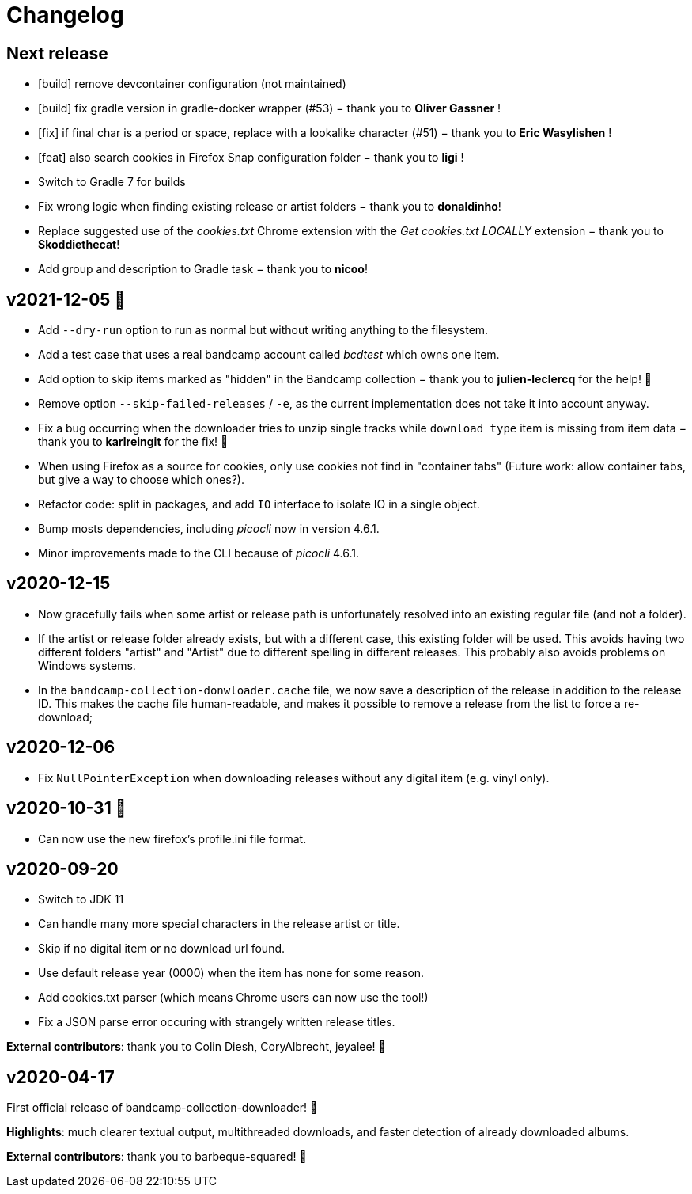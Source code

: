 = Changelog

== Next release

- [build] remove devcontainer configuration (not maintained)
- [build] fix gradle version in gradle-docker wrapper (#53) − thank you to *Oliver Gassner* !
- [fix] if final char is a period or space, replace with a lookalike character (#51) − thank you to *Eric Wasylishen*  !
- [feat] also search cookies in Firefox Snap configuration folder − thank you to *ligi* !
- Switch to Gradle 7 for builds
- Fix wrong logic when finding existing release or artist folders − thank you to *donaldinho*!
- Replace suggested use of the _cookies.txt_ Chrome extension with the _Get cookies.txt LOCALLY_ extension − thank you to *Skoddiethecat*!
- Add group and description to Gradle task − thank you to *nicoo*!


== v2021-12-05 🎄️ 

- Add `--dry-run` option to run as normal but without writing anything to the filesystem. 
- Add a test case that uses a real bandcamp account called _bcdtest_ which owns one item.  
- Add option to skip items marked as "hidden" in the Bandcamp collection − thank you to *julien-leclercq* for the help! 🍻
- Remove option `--skip-failed-releases` / `-e`, as the current implementation does not take it into account anyway.
- Fix a bug occurring when the downloader tries to unzip single tracks while `download_type` item is missing from item data − thank you to *karlreingit* for the fix! 🍻
- When using Firefox as a source for cookies, only use cookies not find in "container tabs" (Future work: allow container tabs, but give a way to choose which ones?).
- Refactor code: split in packages, and add `IO` interface to isolate IO in a single object.
- Bump mosts dependencies, including _picocli_ now in version 4.6.1.
- Minor improvements made to the CLI because of _picocli_ 4.6.1.

== v2020-12-15

- Now gracefully fails when some artist or release path is unfortunately resolved into an existing regular file (and not a folder).
- If the artist or release folder already exists, but with a different case, this existing folder will be used.
This avoids having two different folders "artist" and "Artist" due to different spelling in different releases.
This probably also avoids problems on Windows systems.
- In the `bandcamp-collection-donwloader.cache` file, we now save a description of the release in addition to the release ID.
This makes the cache file human-readable, and makes it possible to remove a release from the list to force a re-download;

== v2020-12-06

- Fix `NullPointerException` when downloading releases without any digital item (e.g. vinyl only).

== v2020-10-31 🎃

- Can now use the new firefox's profile.ini file format.


== v2020-09-20

- Switch to JDK 11
- Can handle many more special characters in the release artist or title.
- Skip if no digital item or no download url found.
- Use default release year (0000) when the item has none for some reason.
- Add cookies.txt parser (which means Chrome users can now use the tool!)
- Fix a JSON parse error occuring with strangely written release titles.

*External contributors*: thank you to Colin Diesh, CoryAlbrecht, jeyalee! 🍻


== v2020-04-17

First official release of bandcamp-collection-downloader! 🎉

*Highlights*: much clearer textual output, multithreaded downloads, and faster detection of already downloaded albums.

*External contributors*: thank you to barbeque-squared! 🍻

